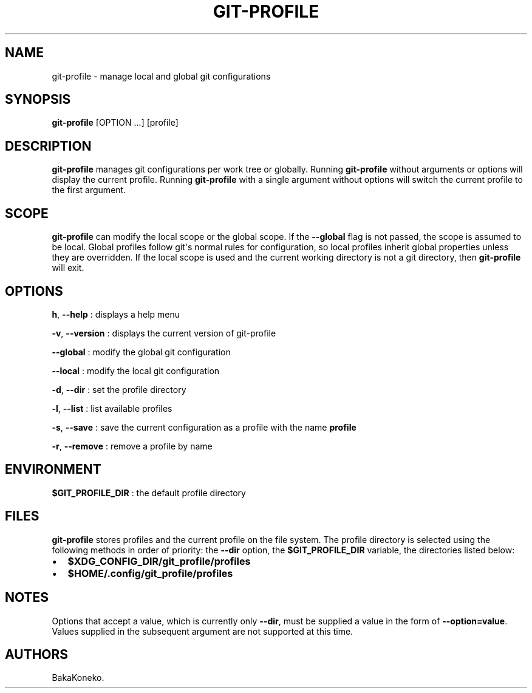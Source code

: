 .\" Automatically generated by Pandoc 2.16.2
.\"
.TH "GIT-PROFILE" "1" "January 2022" "git-profile 1.0.0" "Git Extensions"
.hy
.SH NAME
.PP
git-profile - manage local and global git configurations
.SH SYNOPSIS
.PP
\f[B]git-profile\f[R] [OPTION ...]
[profile]
.SH DESCRIPTION
.PP
\f[B]git-profile\f[R] manages git configurations per work tree or
globally.
Running \f[B]git-profile\f[R] without arguments or options will display
the current profile.
Running \f[B]git-profile\f[R] with a single argument without options
will switch the current profile to the first argument.
.SH SCOPE
.PP
\f[B]git-profile\f[R] can modify the local scope or the global scope.
If the \f[B]--global\f[R] flag is not passed, the scope is assumed to be
local.
Global profiles follow git\[aq]s normal rules for configuration, so
local profiles inherit global properties unless they are overridden.
If the local scope is used and the current working directory is not a
git directory, then \f[B]git-profile\f[R] will exit.
.SH OPTIONS
.PP
\f[B]h\f[R], \f[B]--help\f[R] : displays a help menu
.PP
\f[B]-v\f[R], \f[B]--version\f[R] : displays the current version of
git-profile
.PP
\f[B]--global\f[R] : modify the global git configuration
.PP
\f[B]--local\f[R] : modify the local git configuration
.PP
\f[B]-d\f[R], \f[B]--dir\f[R] : set the profile directory
.PP
\f[B]-l\f[R], \f[B]--list\f[R] : list available profiles
.PP
\f[B]-s\f[R], \f[B]--save\f[R] : save the current configuration as a
profile with the name \f[B]profile\f[R]
.PP
\f[B]-r\f[R], \f[B]--remove\f[R] : remove a profile by name
.SH ENVIRONMENT
.PP
\f[B]$GIT_PROFILE_DIR\f[R] : the default profile directory
.SH FILES
.PP
\f[B]git-profile\f[R] stores profiles and the current profile on the
file system.
The profile directory is selected using the following methods in order
of priority: the \f[B]--dir\f[R] option, the \f[B]$GIT_PROFILE_DIR\f[R]
variable, the directories listed below:
.IP \[bu] 2
\f[B]$XDG_CONFIG_DIR/git_profile/profiles\f[R]
.IP \[bu] 2
\f[B]$HOME/.config/git_profile/profiles\f[R]
.SH NOTES
.PP
Options that accept a value, which is currently only \f[B]--dir\f[R],
must be supplied a value in the form of \f[B]--option=value\f[R].
Values supplied in the subsequent argument are not supported at this
time.
.SH AUTHORS
BakaKoneko.

